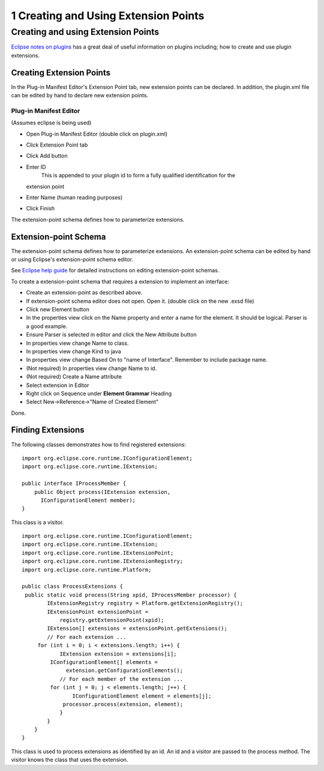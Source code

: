 1 Creating and Using Extension Points
=====================================

Creating and using Extension Points
-----------------------------------

`Eclipse notes on
plugins <http://www.eclipse.org/articles/Article-Plug-in-architecture/plugin_architecture.html>`_
has a great deal of useful information on plugins including; how to create and use plugin
extensions.

Creating Extension Points
~~~~~~~~~~~~~~~~~~~~~~~~~

In the Plug-in Manifest Editor's Extension Point tab, new extension points can be declared. In
addition, the plugin.xml file can be edited by hand to declare new extension points.

Plug-in Manifest Editor
^^^^^^^^^^^^^^^^^^^^^^^

(Assumes eclipse is being used)

-  Open Plug-in Manifest Editor (double click on plugin.xml)
-  Click Extension Point tab
-  Click Add button
-  Enter ID
    |image0| This is appended to your plugin id to form a fully qualified identification for the
   extension point
-  Enter Name (human reading purposes)
-  Click Finish

The extension-point schema defines how to parameterize extensions.

Extension-point Schema
~~~~~~~~~~~~~~~~~~~~~~

The extension-point schema defines how to parameterize extensions. An extension-point schema can be
edited by hand or using Eclipse's extension-point schema editor.

See `Eclipse help
guide <http://help.eclipse.org/help21/index.jsp?topic=/org.eclipse.pde.doc.user/guide/pde_schema_editor.htm>`_
for detailed instructions on editing extension-point schemas.

To create a extension-point schema that requires a extension to implement an interface:

-  Create an extension-point as described above.
-  If extension-point schema editor does not open. Open it. (double click on the new .exsd file)
-  Click new Element button
-  In the properties view click on the Name property and enter a name for the element. It should be
   logical. Parser is a good example.
-  Ensure Parser is selected in editor and click the New Attribute button
-  In properties view change Name to class.
-  In properties view change Kind to java
-  In properties view change Based On to "name of Interface". Remember to include package name.
-  (Not required) In properties view change Name to id.
-  (Not required) Create a Name attribute
-  Select extension in Editor
-  Right click on Sequence under **Element Grammar** Heading
-  Select New->Reference->"Name of Created Element"

Done.

Finding Extensions
~~~~~~~~~~~~~~~~~~

The following classes demonstrates how to find registered extensions:

::

    import org.eclipse.core.runtime.IConfigurationElement;
    import org.eclipse.core.runtime.IExtension;

    public interface IProcessMember {
        public Object process(IExtension extension, 
          IConfigurationElement member);
    }

This class is a visitor.

::

    import org.eclipse.core.runtime.IConfigurationElement;
    import org.eclipse.core.runtime.IExtension;
    import org.eclipse.core.runtime.IExtensionPoint;
    import org.eclipse.core.runtime.IExtensionRegistry;
    import org.eclipse.core.runtime.Platform;

    public class ProcessExtensions {
     public static void process(String xpid, IProcessMember processor) {
            IExtensionRegistry registry = Platform.getExtensionRegistry();
            IExtensionPoint extensionPoint =
                registry.getExtensionPoint(xpid);
            IExtension[] extensions = extensionPoint.getExtensions();
            // For each extension ...
         for (int i = 0; i < extensions.length; i++) {           
                IExtension extension = extensions[i];
             IConfigurationElement[] elements = 
                  extension.getConfigurationElements();
                // For each member of the extension ...
             for (int j = 0; j < elements.length; j++) {
                    IConfigurationElement element = elements[j];
                 processor.process(extension, element);               
                }
            }
        }
    }

This class is used to process extensions as identified by an id. An id and a visitor are passed to
the process method. The visitor knows the class that uses the extension.

.. |image0| image:: images/icons/emoticons/warning.gif
